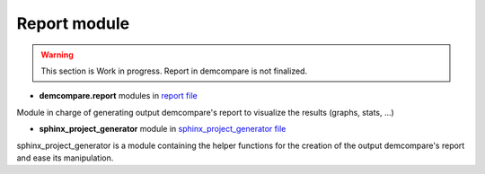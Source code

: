 .. _report_module:

Report module
=================


.. warning::
  This section is Work in progress. Report in demcompare is not finalized.




- **demcompare.report** modules in `report file <https://github.com/CNES/demcompare/blob/master/demcompare/report.py>`_

Module in charge of generating output demcompare's report to visualize the results (graphs, stats, ...)

- **sphinx_project_generator** module in `sphinx_project_generator file <https://github.com/CNES/demcompare/blob/master/demcompare/sphinx_project_generator.py>`_

sphinx_project_generator is a module containing the helper functions for the creation of the output demcompare's report
and ease its manipulation.